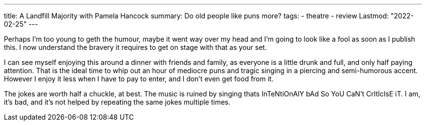 ---
title: A Landfill Majority with Pamela Hancock
summary: Do old people like puns more?
tags:
  - theatre
  - review
Lastmod: "2022-02-25"
---

Perhaps I'm too young to geth the humour, maybe it went way over my head and I'm going to look like a fool as soon as I publish this. I now understand the bravery it requires to get on stage with that as your set.

I can see myself enjoying this around a dinner with friends and family, as everyone is a little drunk and full, and only half paying attention. That is the ideal time to whip out an hour of mediocre puns and tragic singing in a piercing and semi-humorous accent. However I enjoy it less when I have to pay to enter, and I don't even get food from it.

The jokes are worth half a chuckle, at best. The music is ruined by singing thats InTeNtiOnAlY bAd So YoU CaN't CrItIcIsE iT. I am, it's bad, and it's not helped by repeating the same jokes multiple times.